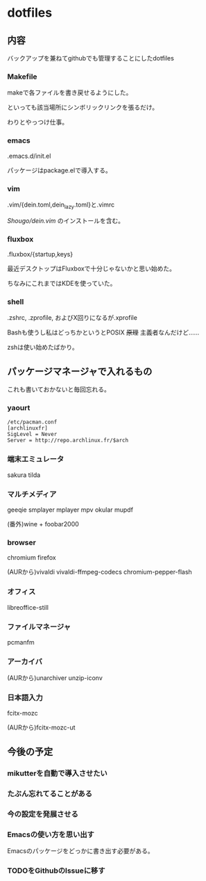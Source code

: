 
* dotfiles

** 内容
   バックアップを兼ねてgithubでも管理することにしたdotfiles

*** Makefile
    makeで各ファイルを書き戻せるようにした。

    といっても該当場所にシンボリックリンクを張るだけ。

    わりとやっつけ仕事。

*** emacs
    .emacs.d/init.el

    パッケージはpackage.elで導入する。

*** vim
    .vim/{dein.toml,dein_lazy.toml}と.vimrc

    [[ https://github.com/Shougo/dein.vim][Shougo/dein.vim]] のインストールを含む。

*** fluxbox
    .fluxbox/{startup,keys}

    最近デスクトップはFluxboxで十分じゃないかと思い始めた。

    ちなみにこれまではKDEを使っていた。

*** shell
    .zshrc, .zprofile, およびX回りになるが.xprofile

    Bashも使うし私はどっちかというとPOSIX +原理+ 主義者なんだけど……

    zshは使い始めたばかり。

** パッケージマネージャで入れるもの
   これも書いておかないと毎回忘れる。

*** yaourt
    #+BEGIN_SRC text
    /etc/pacman.conf
    [archlinuxfr]
    SigLevel = Never
    Server = http://repo.archlinux.fr/$arch
    #+END_SRC

*** 端末エミュレータ
    sakura tilda

*** マルチメディア
    geeqie smplayer mplayer mpv okular mupdf

    (番外)wine + foobar2000

*** browser
    chromium firefox
    
    (AURから)vivaldi vivaldi-ffmpeg-codecs chromium-pepper-flash

*** オフィス
    libreoffice-still

*** ファイルマネージャ
    pcmanfm

*** アーカイバ
    (AURから)unarchiver unzip-iconv

*** 日本語入力
    fcitx-mozc

    (AURから)fcitx-mozc-ut

** 今後の予定

*** mikutterを自動で導入させたい

*** たぶん忘れてることがある

*** 今の設定を発展させる

*** Emacsの使い方を思い出す
    Emacsのパッケージをどっかに書き出す必要がある。

*** TODOをGithubのIssueに移す
